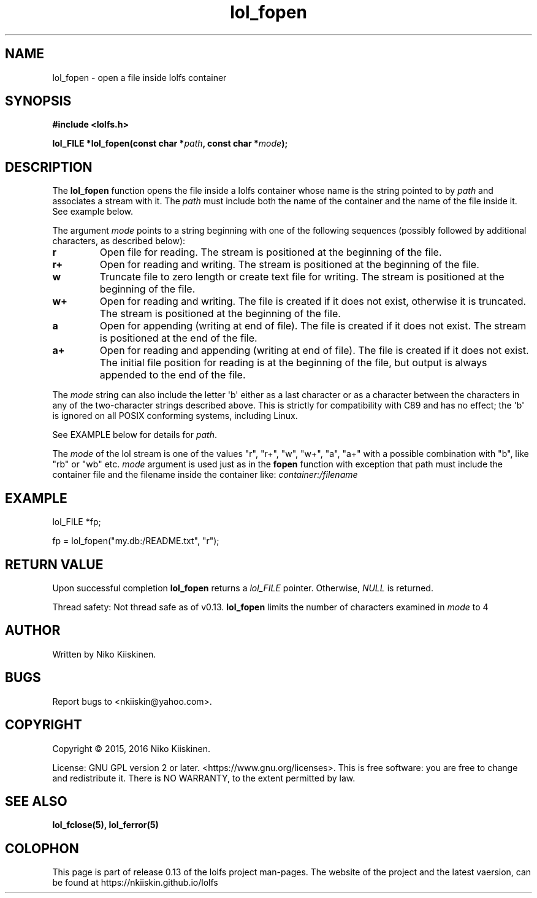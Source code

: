 .\" Copyright (c) 2016, Niko Kiiskinen
.\"
.\" %%%LICENSE_START(GPLv2+_DOC_FULL)
.\" This is free documentation; you can redistribute it and/or
.\" modify it under the terms of the GNU General Public License as
.\" published by the Free Software Foundation; either version 2 of
.\" the License, or (at your option) any later version.
.\"
.\" The GNU General Public License's references to "object code"
.\" and "executables" are to be interpreted as the output of any
.\" document formatting or typesetting system, including
.\" intermediate and printed output.
.\"
.\" This manual is distributed in the hope that it will be useful,
.\" but WITHOUT ANY WARRANTY; without even the implied warranty of
.\" MERCHANTABILITY or FITNESS FOR A PARTICULAR PURPOSE.  See the
.\" GNU General Public License for more details.
.\"
.\" You should have received a copy of the GNU General Public
.\" License along with this manual; if not, see
.\" <http://www.gnu.org/licenses/>.
.\" %%%LICENSE_END
.\"
.\"     @(#)lol_fopen.5	0.13 11/07/16
.\"
.\" Modified, niko, 2016-12-16
.\"
.TH "lol_fopen" "5" "2016-11-07" "LOLFS v0.13" "Lolfs Package Manual"
.SH "NAME"
lol_fopen \- open a file inside lolfs container
.SH "SYNOPSIS"
.nf
.B #include <lolfs.h>
.sp
.BI "lol_FILE *lol_fopen(const char *" path ", const char *" mode );
.fi
.sp
.in -4n
.in
.sp
.SH "DESCRIPTION"
The
.BR lol_fopen
function opens the file inside a lolfs container whose name
is the string pointed to by
.I path
and associates a stream with it. The
.I path
must include both the name of the container and
the name of the file inside it. See example below.
.PP
The argument
.I mode
points to a string beginning with one of the following sequences
(possibly followed by additional characters, as described below):
.TP
.B r
Open file for reading.
The stream is positioned at the beginning of the file.
.TP
.B r+
Open for reading and writing.
The stream is positioned at the beginning of the file.
.TP
.B w
Truncate file to zero length or create text file for writing.
The stream is positioned at the beginning of the file.
.TP
.B w+
Open for reading and writing.
The file is created if it does not exist, otherwise it is truncated.
The stream is positioned at the beginning of
the file.
.TP
.B a
Open for appending (writing at end of file).
The file is created if it does not exist.
The stream is positioned at the end of the file.
.TP
.B a+
Open for reading and appending (writing at end of file).
The file is created if it does not exist.
The initial file position for reading is at the beginning of the file,
but output is always appended to the end of the file.
.PP
The
.I mode
string can also include the letter \(aqb\(aq either as a last character or as
a character between the characters in any of the two-character strings
described above.
This is strictly for compatibility with C89
and has no effect; the \(aqb\(aq is ignored on all POSIX
conforming systems, including Linux.
.PP
See EXAMPLE below for details for
.IR path .
.PP
.nf
.fi
.PP
The
.I mode
of the lol stream is one of the values "r", "r+", "w", "w+", "a", "a+"
with a possible combination with "b", like "rb" or "wb" etc.
.I mode
argument is used just as in the
.BR fopen
function with exception that path must include
the container file and the filename inside the
container like:
.I "container:/filename"
.SH "EXAMPLE"
lol_FILE *fp;
.sp
fp = lol_fopen("my.db:/README.txt", "r");
.SH "RETURN VALUE"
Upon successful completion
.BR lol_fopen
returns a
.I lol_FILE
pointer.
Otherwise,
.I NULL
is returned.
.PP
Thread safety: Not thread safe as of v0.13.
.BR lol_fopen
limits the number of characters examined in
.I mode
to 4
.SH "AUTHOR"
Written by Niko Kiiskinen.
.SH "BUGS"
Report bugs to <\%nkiiskin@yahoo.com\%>.
.SH "COPYRIGHT"
Copyright \(co 2015, 2016 Niko Kiiskinen.
.BR
.PP
License: GNU GPL version 2 or later. <\%https://www.gnu.org/licenses\%>.
.BR
This is free software: you are free to change and redistribute it.
There is NO WARRANTY, to the extent permitted by law.
.SH "SEE ALSO"
.BR lol_fclose(5),
.BR lol_ferror(5)
.SH "COLOPHON"
This page is part of release 0.13 of the lolfs project
man-pages. The website of the project and the latest vaersion,
can be found at
\%https://nkiiskin.github.io/lolfs\%
